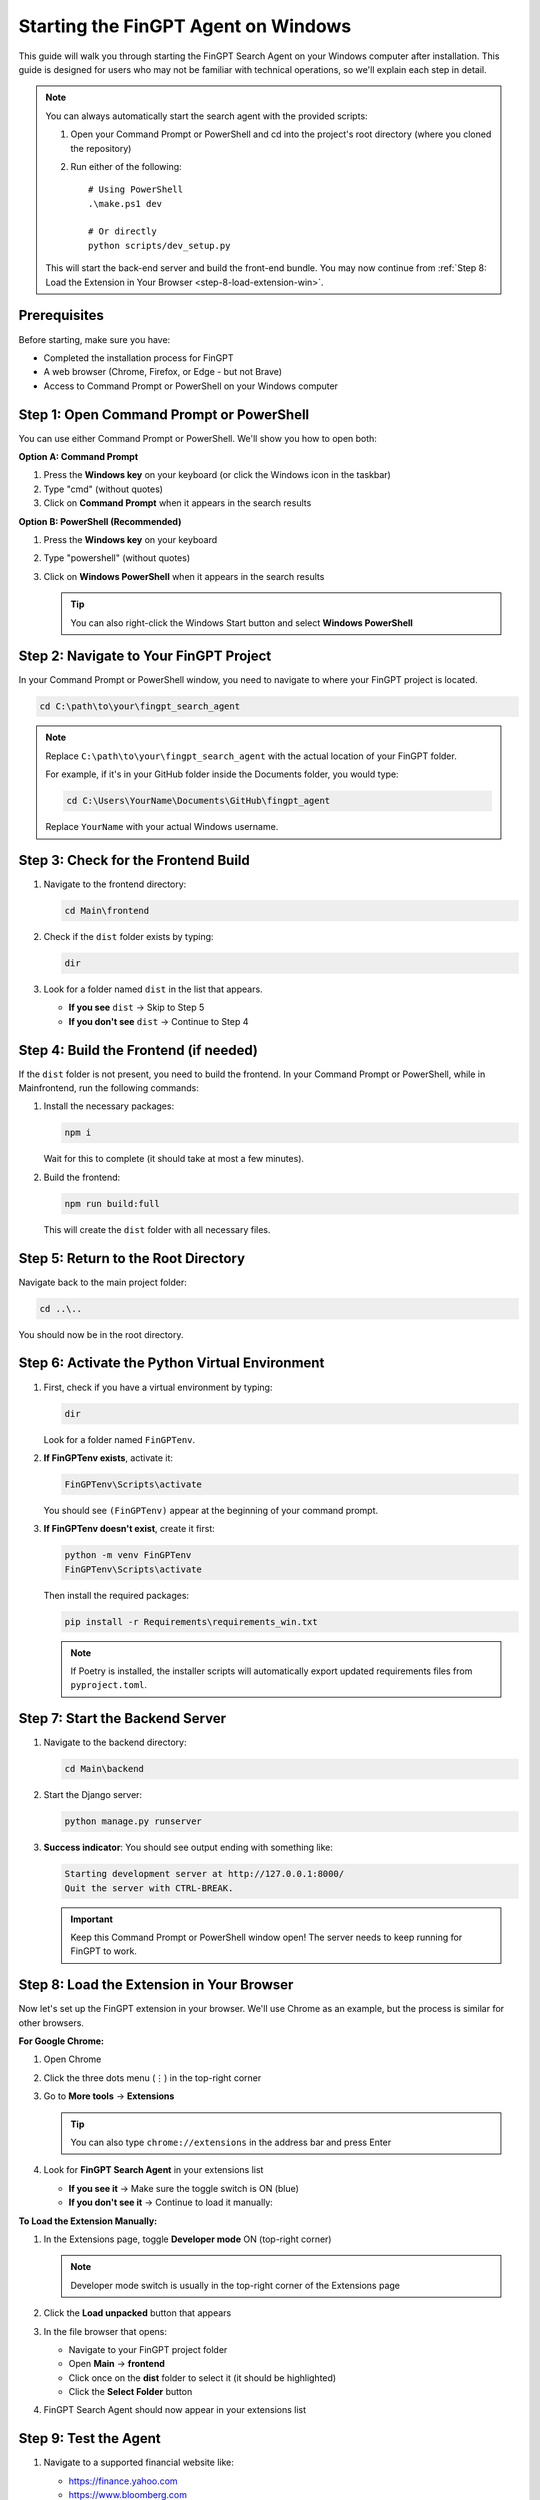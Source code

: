 Starting the FinGPT Agent on Windows
====================================

This guide will walk you through starting the FinGPT Search Agent on your Windows computer after installation. This guide is designed for users who may not be familiar with technical operations, so we'll explain each step in detail.

.. note::
   You can always automatically start the search agent with the provided scripts:

   1. Open your Command Prompt or PowerShell and cd into the project's root directory (where you cloned the repository)

   2. Run either of the following::

       # Using PowerShell
       .\make.ps1 dev
      
       # Or directly
       python scripts/dev_setup.py

   This will start the back-end server and build the front-end bundle. You may now continue from :ref:`Step 8: Load the Extension in Your Browser <step-8-load-extension-win>`.

Prerequisites
-------------

Before starting, make sure you have:

- Completed the installation process for FinGPT
- A web browser (Chrome, Firefox, or Edge - but not Brave)
- Access to Command Prompt or PowerShell on your Windows computer

Step 1: Open Command Prompt or PowerShell
-----------------------------------------

You can use either Command Prompt or PowerShell. We'll show you how to open both:

**Option A: Command Prompt**

1. Press the **Windows key** on your keyboard (or click the Windows icon in the taskbar)
2. Type "cmd" (without quotes)
3. Click on **Command Prompt** when it appears in the search results

**Option B: PowerShell (Recommended)**

1. Press the **Windows key** on your keyboard
2. Type "powershell" (without quotes)  
3. Click on **Windows PowerShell** when it appears in the search results

   .. tip::
      You can also right-click the Windows Start button and select **Windows PowerShell**

Step 2: Navigate to Your FinGPT Project
----------------------------------------

In your Command Prompt or PowerShell window, you need to navigate to where your FinGPT project is located.

.. code-block:: powershell

   cd C:\path\to\your\fingpt_search_agent

.. note::
   Replace ``C:\path\to\your\fingpt_search_agent`` with the actual location of your FinGPT folder.
   
   For example, if it's in your GitHub folder inside the Documents folder, you would type:
   
   .. code-block:: powershell
   
      cd C:\Users\YourName\Documents\GitHub\fingpt_agent

   Replace ``YourName`` with your actual Windows username.

Step 3: Check for the Frontend Build
-------------------------------------

1. Navigate to the frontend directory:

   .. code-block:: powershell

      cd Main\frontend

2. Check if the ``dist`` folder exists by typing:

   .. code-block:: powershell

      dir

3. Look for a folder named ``dist`` in the list that appears.

   - **If you see** ``dist`` → Skip to Step 5
   - **If you don't see** ``dist`` → Continue to Step 4

Step 4: Build the Frontend (if needed)
---------------------------------------

If the ``dist`` folder is not present, you need to build the frontend. In your Command Prompt or PowerShell, while in Main\frontend, run the following commands:

1. Install the necessary packages:

   .. code-block:: powershell

      npm i

   Wait for this to complete (it should take at most a few minutes).

2. Build the frontend:

   .. code-block:: powershell

      npm run build:full

   This will create the ``dist`` folder with all necessary files.

Step 5: Return to the Root Directory
-------------------------------------

Navigate back to the main project folder:

.. code-block:: powershell

   cd ..\..

You should now be in the root directory.

Step 6: Activate the Python Virtual Environment
------------------------------------------------

1. First, check if you have a virtual environment by typing:

   .. code-block:: powershell

      dir

   Look for a folder named ``FinGPTenv``.

2. **If FinGPTenv exists**, activate it:

   .. code-block:: powershell

      FinGPTenv\Scripts\activate

   You should see ``(FinGPTenv)`` appear at the beginning of your command prompt.

3. **If FinGPTenv doesn't exist**, create it first:

   .. code-block:: powershell

      python -m venv FinGPTenv
      FinGPTenv\Scripts\activate

   Then install the required packages:

   .. code-block:: powershell

      pip install -r Requirements\requirements_win.txt
   
   .. note::
      If Poetry is installed, the installer scripts will automatically 
      export updated requirements files from ``pyproject.toml``.

Step 7: Start the Backend Server
---------------------------------

1. Navigate to the backend directory:

   .. code-block:: powershell

      cd Main\backend

2. Start the Django server:

   .. code-block:: powershell

      python manage.py runserver

3. **Success indicator**: You should see output ending with something like:

   .. code-block:: text

      Starting development server at http://127.0.0.1:8000/
      Quit the server with CTRL-BREAK.

   .. important::
      Keep this Command Prompt or PowerShell window open! The server needs to keep running for FinGPT to work.

.. _step-8-load-extension-win:

Step 8: Load the Extension in Your Browser
-------------------------------------------

Now let's set up the FinGPT extension in your browser. We'll use Chrome as an example, but the process is similar for other browsers.

**For Google Chrome:**

1. Open Chrome
2. Click the three dots menu (⋮) in the top-right corner
3. Go to **More tools** → **Extensions**

   .. tip::
      You can also type ``chrome://extensions`` in the address bar and press Enter

4. Look for **FinGPT Search Agent** in your extensions list
   
   - **If you see it** → Make sure the toggle switch is ON (blue)
   - **If you don't see it** → Continue to load it manually:

**To Load the Extension Manually:**

1. In the Extensions page, toggle **Developer mode** ON (top-right corner)
   
   .. note::
      Developer mode switch is usually in the top-right corner of the Extensions page

2. Click the **Load unpacked** button that appears
3. In the file browser that opens:
   
   - Navigate to your FinGPT project folder
   - Open **Main** → **frontend**
   - Click once on the **dist** folder to select it (it should be highlighted)
   - Click the **Select Folder** button

4. FinGPT Search Agent should now appear in your extensions list

Step 9: Test the Agent
----------------------

1. Navigate to a supported financial website like:
   
   - https://finance.yahoo.com
   - https://www.bloomberg.com
   - Any page with financial content

2. The FinGPT Search Agent popup should automatically appear!

   .. tip::
      If the popup doesn't appear, try:
      
      - Refreshing the page
      - Clicking the FinGPT extension icon in your browser toolbar
      - Making sure the backend server is still running in your Command Prompt or PowerShell

Troubleshooting
---------------

**Extension doesn't appear after loading:**

- Make sure you selected the ``dist`` folder, not any other folder
- Check that Developer mode is ON
- Try refreshing the Extensions page

**Server won't start:**

- Make sure your virtual environment is activated (you should see ``(FinGPTenv)``)
- Try running the command prompt or PowerShell as Administrator
- Check that you're in the ``Main\backend`` directory

**Agent popup doesn't appear on websites:**

- Verify the backend server is running (check your Command Prompt or PowerShell)
- Refresh the webpage
- Check that the extension is enabled in your browser
- Check that you're on a supported browser and supported website

**Permission errors:**

- Try running Command Prompt or PowerShell as Administrator (right-click → Run as administrator)
- Make sure Windows Defender or antivirus isn't blocking the application

Stopping the Agent
------------------

When you're done using FinGPT:

1. In the Command Prompt or PowerShell window running the server, press **Ctrl + C**
2. Type ``deactivate`` to exit the virtual environment
3. You can close the Command Prompt or PowerShell window

Next Steps
----------

Now that FinGPT is running, you can:

- Ask financial questions using the search agent
- Configure your preferred URLs in the settings
- Explore the different query modes (Basic Ask vs Advanced Ask)

For more information on using FinGPT's features, see :doc:`usage/basic_usage`.